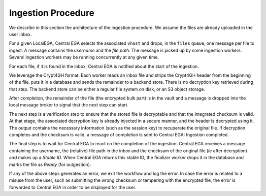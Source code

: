 .. _`ingestion process`:

Ingestion Procedure
===================

We describe in this section the architecture of the ingestion
procedure. We assume the files are already uploaded in the user inbox.

.. image:: /static/CEGA-LEGA.png
   :target: ./_static/CEGA-LEGA.png
   :alt: General Architecture

For a given LocalEGA, Central EGA selects the associated ``vhost`` and
drops, in the ``files`` queue, one message per file to ingest.  A
message contains the *username* and the *file path*. The message is
picked up by some ingestion workers. Several ingestion workers may be
running concurrently at any given time.

For each file, if it is found in the inbox, Central EGA is notified
about the start of the ingestion.

We leverage the Crypt4GH format. Each worker reads an inbox file and
strips the Crypt4GH header from the beginning of the file, puts it in
a database and sends the remainder to a backend store. There is no
decryption key retrieved during that step. The backend store can be
either a regular file system on disk, or an S3 object storage.

After completion, the remainder of the file (the encrypted bulk part)
is in the vault and a message is dropped into the local message broker
to signal that the next step can start.

The next step is a verification step to ensure that the stored file is
decryptable and that the integrated checksum is valid. At that stage,
the associated decryption key is already injected in a secure manner,
and the header is decrypted using it. The output contains the
necessary information (such as the session key) to recuperate the
original file. If decryption completes and the checksum is valid, a
message of completion is sent to Central EGA: Ingestion completed.

The final step is to wait for Central EGA to react on the completion
of the ingestion. Central EGA receives a message containing the
username, the (relative) file path in the inbox and the checksum of
the original file (ie after decryption) and makes up a *Stable
ID*. When Central EGA returns this stable ID, the finalizer worker
drops it in the database and marks the file as *Ready* (for
outgestion).

If any of the above steps generates an error, we exit the workflow and
log the error. In case the error is related to a misuse from the user,
such as submitting the wrong checksum or tempering with the encrypted
file, the error is forwarded to Central EGA in order to be displayed
for the user.
